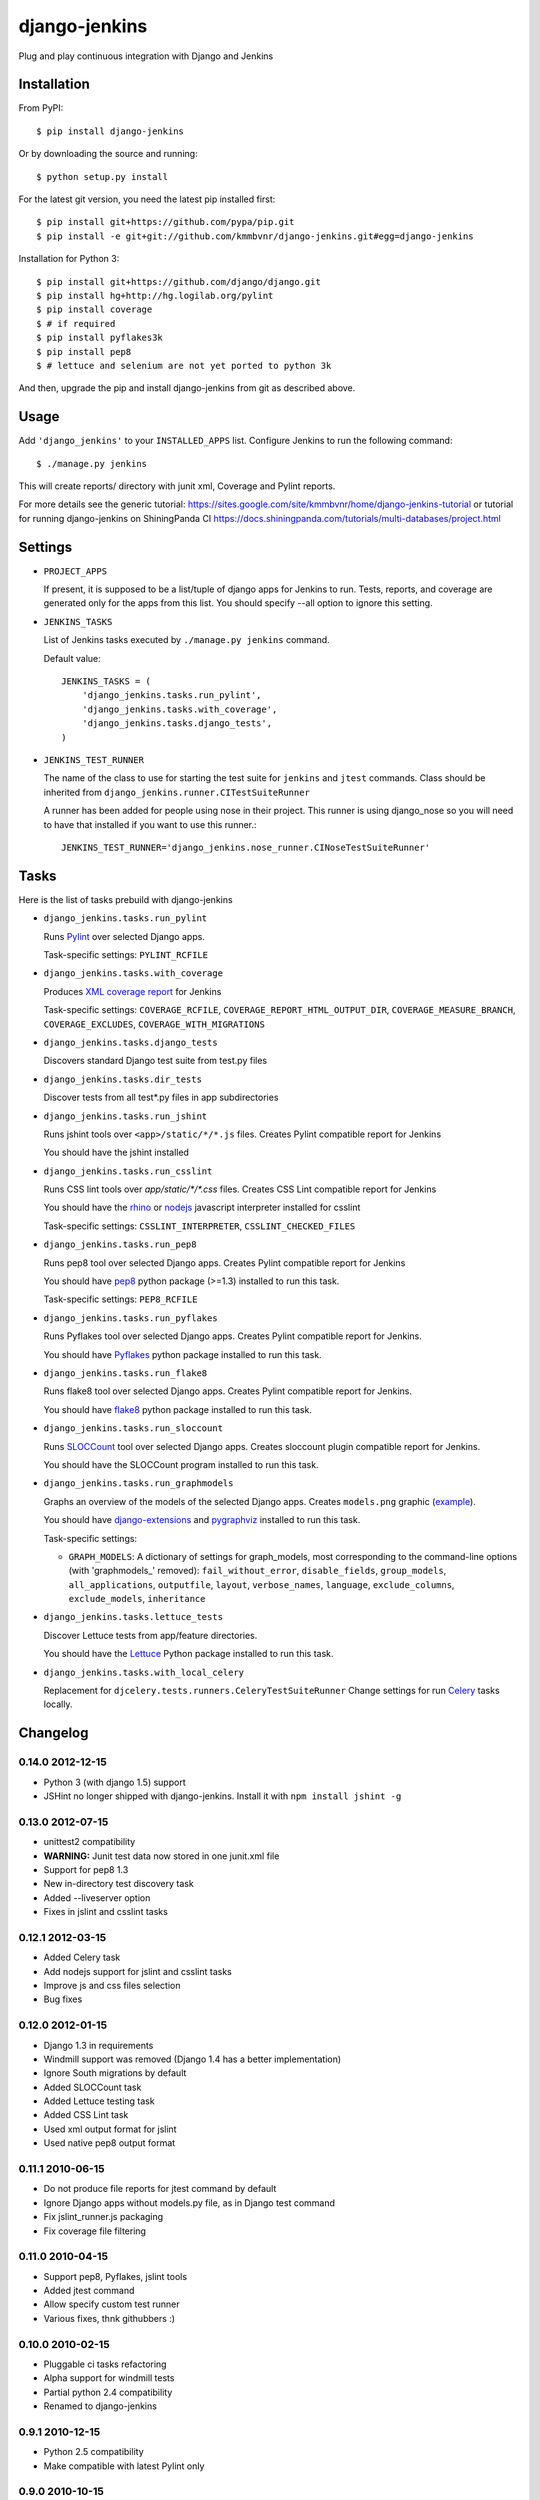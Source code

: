 django-jenkins
==============

Plug and play continuous integration with Django and Jenkins

Installation
------------

From PyPI::

    $ pip install django-jenkins

Or by downloading the source and running::

    $ python setup.py install

For the latest git version, you need the latest pip installed first::

    $ pip install git+https://github.com/pypa/pip.git
    $ pip install -e git+git://github.com/kmmbvnr/django-jenkins.git#egg=django-jenkins


Installation for Python 3::

    $ pip install git+https://github.com/django/django.git
    $ pip install hg+http://hg.logilab.org/pylint
    $ pip install coverage
    $ # if required
    $ pip install pyflakes3k
    $ pip install pep8
    $ # lettuce and selenium are not yet ported to python 3k


And then, upgrade the pip and install django-jenkins from git as described above.

.. _PyPI: http://pypi.python.org/

Usage
-----

Add ``'django_jenkins'`` to your ``INSTALLED_APPS`` list.
Configure Jenkins to run the following command::

    $ ./manage.py jenkins

This will create reports/ directory with junit xml, Coverage and Pylint
reports.

For more details see the generic tutorial: https://sites.google.com/site/kmmbvnr/home/django-jenkins-tutorial
or tutorial for running django-jenkins on ShiningPanda CI https://docs.shiningpanda.com/tutorials/multi-databases/project.html

Settings
--------

- ``PROJECT_APPS``

  If present, it is supposed to be a list/tuple of django apps for Jenkins to run.
  Tests, reports, and coverage are generated only for the apps from this list.
  You should specify --all option to ignore this setting.

- ``JENKINS_TASKS``

  List of Jenkins tasks executed by ``./manage.py jenkins`` command.

  Default value::

    JENKINS_TASKS = (
        'django_jenkins.tasks.run_pylint',
        'django_jenkins.tasks.with_coverage',
        'django_jenkins.tasks.django_tests',
    )

- ``JENKINS_TEST_RUNNER``

  The name of the class to use for starting the test suite for ``jenkins``
  and ``jtest`` commands. Class should be inherited from
  ``django_jenkins.runner.CITestSuiteRunner``

  A runner has been added for people using nose in their project. This runner is using django_nose so you will need to have that installed if you want to use this runner.::

    JENKINS_TEST_RUNNER='django_jenkins.nose_runner.CINoseTestSuiteRunner'


Tasks
-----

Here is the list of tasks prebuild with django-jenkins

- ``django_jenkins.tasks.run_pylint``

  Runs Pylint_ over selected Django apps.

  Task-specific settings: ``PYLINT_RCFILE``

.. _Pylint: http://www.logilab.org/project/pylint

- ``django_jenkins.tasks.with_coverage``

  Produces `XML coverage report <http://nedbatchelder.com/code/coverage/sample_html/>`__ for Jenkins

  Task-specific settings: ``COVERAGE_RCFILE``, ``COVERAGE_REPORT_HTML_OUTPUT_DIR``, ``COVERAGE_MEASURE_BRANCH``, ``COVERAGE_EXCLUDES``, ``COVERAGE_WITH_MIGRATIONS``

- ``django_jenkins.tasks.django_tests``

  Discovers standard Django test suite from test.py files

- ``django_jenkins.tasks.dir_tests``

  Discover tests from all test*.py files in app subdirectories

- ``django_jenkins.tasks.run_jshint``

  Runs jshint tools over ``<app>/static/*/*.js`` files.
  Creates Pylint compatible report for Jenkins

  You should have the jshint installed

- ``django_jenkins.tasks.run_csslint``

  Runs CSS lint tools over `app/static/*/*.css` files.
  Creates CSS Lint compatible report for Jenkins

  You should have the rhino_ or nodejs_ javascript interpreter installed for csslint

  Task-specific settings: ``CSSLINT_INTERPRETER``, ``CSSLINT_CHECKED_FILES``

.. _rhino: http://www.mozilla.org/rhino/
.. _nodejs: http://nodejs.org/

- ``django_jenkins.tasks.run_pep8``

  Runs pep8 tool over selected Django apps.
  Creates Pylint compatible report for Jenkins

  You should have pep8_ python package (>=1.3) installed to run this task.

  Task-specific settings: ``PEP8_RCFILE``

.. _pep8: http://pypi.python.org/pypi/pep8

- ``django_jenkins.tasks.run_pyflakes``

  Runs Pyflakes tool over selected Django apps.
  Creates Pylint compatible report for Jenkins.

  You should have Pyflakes_ python package installed to run this task.

.. _Pyflakes: http://pypi.python.org/pypi/pyflakes

- ``django_jenkins.tasks.run_flake8``

  Runs flake8 tool over selected Django apps.
  Creates Pylint compatible report for Jenkins.

  You should have flake8_ python package installed to run this task.

.. _flake8: http://pypi.python.org/pypi/flake8

- ``django_jenkins.tasks.run_sloccount``

  Runs SLOCCount_ tool over selected Django apps.
  Creates sloccount plugin compatible report for Jenkins.

  You should have the SLOCCount program installed to run this task.

.. _SLOCCount: http://www.dwheeler.com/sloccount/

- ``django_jenkins.tasks.run_graphmodels``

  Graphs an overview of the models of the selected Django apps.
  Creates ``models.png`` graphic (`example <https://code.djangoproject.com/wiki/DjangoGraphviz#Examples>`__).

  You should have django-extensions_ and pygraphviz_ installed to run this task.

  Task-specific settings:

  - ``GRAPH_MODELS``: A dictionary of settings for graph_models, most corresponding to the command-line options (with 'graphmodels\_' removed): ``fail_without_error``, ``disable_fields``, ``group_models``, ``all_applications``, ``outputfile``, ``layout``, ``verbose_names``, ``language``, ``exclude_columns``, ``exclude_models``, ``inheritance``

.. _django-extensions: http://pypi.python.org/pypi/django-extensions
.. _pygraphviz: http://pypi.python.org/pypi/pygraphviz/

- ``django_jenkins.tasks.lettuce_tests``

  Discover Lettuce tests from app/feature directories.

  You should have the Lettuce_ Python package installed to run this task.

.. _Lettuce: http://lettuce.it/

- ``django_jenkins.tasks.with_local_celery``

  Replacement for ``djcelery.tests.runners.CeleryTestSuiteRunner``
  Change settings for run Celery_ tasks locally.

.. _Celery: http://ask.github.com/django-celery/

Changelog
---------

0.14.0 2012-12-15
~~~~~~~~~~~~~~~~~
* Python 3 (with django 1.5) support
* JSHint no longer shipped with django-jenkins. Install it with ``npm install jshint -g``


0.13.0 2012-07-15
~~~~~~~~~~~~~~~~~
* unittest2 compatibility
* **WARNING:** Junit test data now stored in one junit.xml file
* Support for pep8 1.3
* New in-directory test discovery task
* Added --liveserver option
* Fixes in jslint and csslint tasks

0.12.1 2012-03-15
~~~~~~~~~~~~~~~~~
* Added Celery task
* Add nodejs support for jslint and csslint tasks
* Improve js and css files selection
* Bug fixes

0.12.0 2012-01-15
~~~~~~~~~~~~~~~~~

* Django 1.3 in requirements
* Windmill support was removed (Django 1.4 has a better implementation)
* Ignore South migrations by default
* Added SLOCCount task
* Added Lettuce testing task
* Added CSS Lint task
* Used xml output format for jslint
* Used native pep8 output format

0.11.1 2010-06-15
~~~~~~~~~~~~~~~~~

* Do not produce file reports for jtest command by default
* Ignore Django apps without models.py file, as in Django test command
* Fix jslint_runner.js packaging
* Fix coverage file filtering

0.11.0 2010-04-15
~~~~~~~~~~~~~~~~~

* Support pep8, Pyflakes, jslint tools
* Added jtest command
* Allow specify custom test runner
* Various fixes, thnk githubbers :)

0.10.0 2010-02-15
~~~~~~~~~~~~~~~~~

* Pluggable ci tasks refactoring
* Alpha support for windmill tests
* Partial python 2.4 compatibility
* Renamed to django-jenkins

0.9.1 2010-12-15
~~~~~~~~~~~~~~~~

* Python 2.5 compatibility
* Make compatible with latest Pylint only

0.9.0 2010-10-15
~~~~~~~~~~~~~~~~

* Initial public release


Authors
-------
Mikhail Podgurskiy <kmmbvnr@gmail.com>

Contributors:

* Chris Heisel (https://github.com/cmheisel)
* Andrey Fedoseev (https://github.com/andreyfedoseev)
* Jannis Leidel (https://github.com/jezdez)
* Luciano Pacheco (https://github.com/lucmult)
* Julien Lirochon (https://github.com/jlirochon)
* Olivier Girardot (https://github.com/ssaboum)
* Victor Safronovich (https://github.com/suvit)
* Bradley Ayers (https://github.com/bradleyayers)
* Jonas Obrist (https://github.com/ojii)
* John Paulett (https://github.com/johnpaulett)
* Michael Ellingen (https://github.com/mvantellingen)
* Domen Kožar (https://github.com/iElectric)
* Simon Panay (https://github.com/simonpanay)
* Tom Mortimer-Jones (https://github.com/morty)
* Philip Kimmey (https://github.com/philipkimmey)
* Peter Baumgartner (https://github.com/ipmb)
* Kris Kumler (https://github.com/kkumler)

Special thanks, for all github forks authors not listed here
for project extensions ideas and problem identifications.

